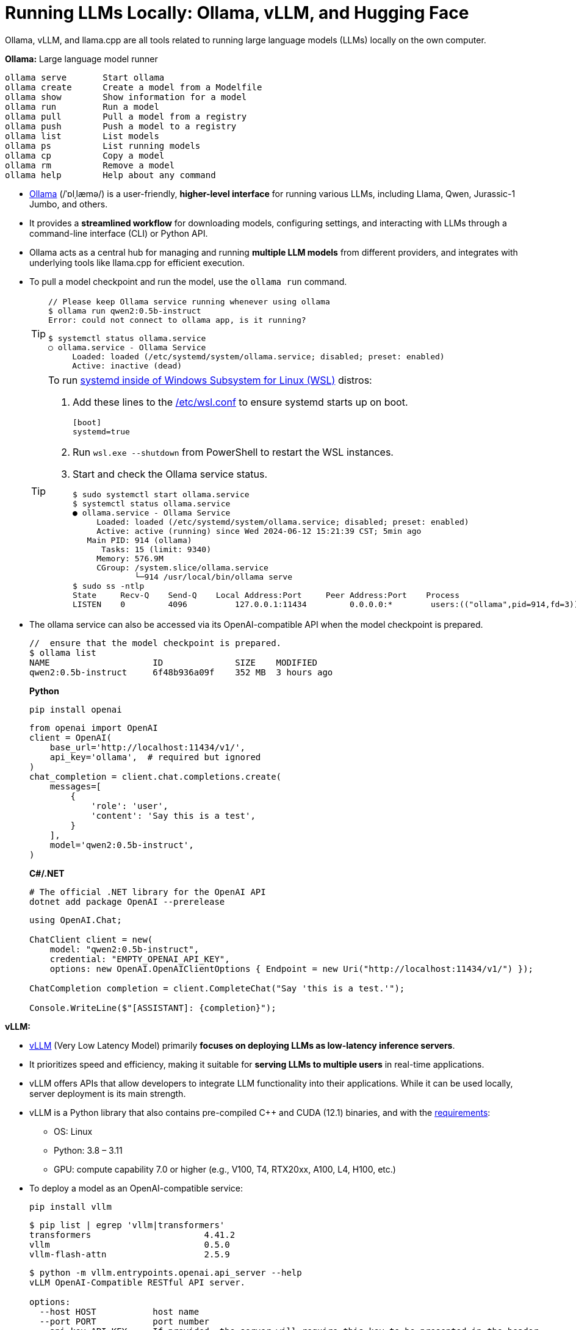= Running LLMs Locally: Ollama, vLLM, and Hugging Face
:page-layout: post
:page-categories: []
:page-tags: []
:page-date: 2024-06-12 14:07:43 +0800
:page-revdate: 2024-06-12 14:07:43 +0800
:toc:
:toclevels: 4
:sectnums:
:sectnumlevels: 4

Ollama, vLLM, and llama.cpp are all tools related to running large language models (LLMs) locally on the own computer.

*Ollama:* Large language model runner

```console
ollama serve       Start ollama
ollama create      Create a model from a Modelfile
ollama show        Show information for a model
ollama run         Run a model
ollama pull        Pull a model from a registry
ollama push        Push a model to a registry
ollama list        List models
ollama ps          List running models
ollama cp          Copy a model
ollama rm          Remove a model
ollama help        Help about any command
```

* https://github.com/ollama/ollama[Ollama] (/ˈɒlˌlæmə/) is a user-friendly, *higher-level interface* for running various LLMs, including Llama, Qwen, Jurassic-1 Jumbo, and others.

* It provides a *streamlined workflow* for downloading models, configuring settings, and interacting with LLMs through a command-line interface (CLI) or Python API.

* Ollama acts as a central hub for managing and running *multiple LLM models* from different providers, and integrates with underlying tools like llama.cpp for efficient execution.

* To pull a model checkpoint and run the model, use the `ollama run` command.
+
[TIP]
====
```console
// Please keep Ollama service running whenever using ollama
$ ollama run qwen2:0.5b-instruct
Error: could not connect to ollama app, is it running?

$ systemctl status ollama.service
○ ollama.service - Ollama Service
     Loaded: loaded (/etc/systemd/system/ollama.service; disabled; preset: enabled)
     Active: inactive (dead)
```
====
+
[TIP]
====
To run https://devblogs.microsoft.com/commandline/systemd-support-is-now-available-in-wsl/[systemd inside of Windows Subsystem for Linux (WSL)] distros:


. Add these lines to the https://docs.microsoft.com/windows/wsl/wsl-config#wslconf[/etc/wsl.conf] to ensure systemd starts up on boot.
+
```conf
[boot]
systemd=true
```

. Run `wsl.exe --shutdown` from PowerShell to restart the WSL instances.

. Start and check the Ollama service status.
+
```console
$ sudo systemctl start ollama.service
$ systemctl status ollama.service
● ollama.service - Ollama Service
     Loaded: loaded (/etc/systemd/system/ollama.service; disabled; preset: enabled)
     Active: active (running) since Wed 2024-06-12 15:21:39 CST; 5min ago
   Main PID: 914 (ollama)
      Tasks: 15 (limit: 9340)
     Memory: 576.9M
     CGroup: /system.slice/ollama.service
             └─914 /usr/local/bin/ollama serve
$ sudo ss -ntlp
State     Recv-Q    Send-Q    Local Address:Port     Peer Address:Port    Process
LISTEN    0         4096          127.0.0.1:11434         0.0.0.0:*        users:(("ollama",pid=914,fd=3))
```
====

* The ollama service can also be accessed via its OpenAI-compatible API when the model checkpoint is prepared.
+
```console
//  ensure that the model checkpoint is prepared.
$ ollama list
NAME                    ID              SIZE    MODIFIED
qwen2:0.5b-instruct     6f48b936a09f    352 MB  3 hours ago
```
+
*Python*
+
```sh
pip install openai
```
+
```py
from openai import OpenAI
client = OpenAI(
    base_url='http://localhost:11434/v1/',
    api_key='ollama',  # required but ignored
)
chat_completion = client.chat.completions.create(
    messages=[
        {
            'role': 'user',
            'content': 'Say this is a test',
        }
    ],
    model='qwen2:0.5b-instruct',
)
```
+
*C#/.NET*
+
```sh
# The official .NET library for the OpenAI API
dotnet add package OpenAI --prerelease
```
+
```cs
using OpenAI.Chat;

ChatClient client = new(
    model: "qwen2:0.5b-instruct",
    credential: "EMPTY_OPENAI_API_KEY",
    options: new OpenAI.OpenAIClientOptions { Endpoint = new Uri("http://localhost:11434/v1/") });

ChatCompletion completion = client.CompleteChat("Say 'this is a test.'");

Console.WriteLine($"[ASSISTANT]: {completion}");
```

*vLLM:*

* https://github.com/vllm-project/vllm[vLLM] (Very Low Latency Model) primarily *focuses on deploying LLMs as low-latency inference servers*.

* It prioritizes speed and efficiency, making it suitable for *serving LLMs to multiple users* in real-time applications.

* vLLM offers APIs that allow developers to integrate LLM functionality into their applications. While it can be used locally, server deployment is its main strength.

* vLLM is a Python library that also contains pre-compiled C++ and CUDA (12.1) binaries, and with the https://docs.vllm.ai/en/v0.5.0/getting_started/installation.html[requirements]:

** OS: Linux

** Python: 3.8 – 3.11

** GPU: compute capability 7.0 or higher (e.g., V100, T4, RTX20xx, A100, L4, H100, etc.)

* To deploy a model as an OpenAI-compatible service:
+
```sh
pip install vllm
```
+
```console
$ pip list | egrep 'vllm|transformers'
transformers                      4.41.2
vllm                              0.5.0
vllm-flash-attn                   2.5.9
```
+
```console
$ python -m vllm.entrypoints.openai.api_server --help
vLLM OpenAI-Compatible RESTful API server.

options:
  --host HOST           host name
  --port PORT           port number
  --api-key API_KEY     If provided, the server will require this key to be presented in the header.
  --model MODEL         Name or path of the huggingface model to use.
  --max-model-len MAX_MODEL_LEN
                        Model context length. If unspecified, will be automatically derived from the model config.
  --gpu-memory-utilization GPU_MEMORY_UTILIZATION
                        The fraction of GPU memory to be used for the model executor, which can range from 0 to 1. For example, a value of 0.5 would imply 50% GPU memory utilization. If unspecified, will use
                        the default value of 0.9.
  --served-model-name SERVED_MODEL_NAME [SERVED_MODEL_NAME ...]
                        The model name(s) used in the API. If multiple names are provided, the server will respond to any of the provided names. The model name in the model field of a response will be the
                        first name in this list. If not specified, the model name will be the same as the `--model` argument. Noted that this name(s)will also be used in `model_name` tag content of
                        prometheus metrics, if multiple names provided, metricstag will take the first one.
```
+
```sh
# Start an OpenAI-compatible API service
python -m vllm.entrypoints.openai.api_server --model Qwen/Qwen2-0.5B-Instruct
```
+
[TIP]
====
If saw connection to https://huggingface.co/ failed, try:

```sh
HF_ENDPOINT=https://hf-mirror.com python -m vllm.entrypoints.openai.api_server --model Qwen/Qwen2-0.5B-Instruct
```

Run in a firewalled or https://huggingface.co/docs/transformers/v4.41.2/en/installation#offline-mode[offline] environment with locally cached files by setting the environment variable `TRANSFORMERS_OFFLINE=1`.

```sh
HF_DATASETS_OFFLINE=1 TRANSFORMERS_OFFLINE=1 \
    HF_ENDPOINT=https://hf-mirror.com \
    python -m vllm.entrypoints.openai.api_server \
    --model Qwen/Qwen2-0.5B-Instruct \
    --max-model-len 4096
```
====
+
[WARNING]
====
The vLLM requires a NVIDIA GPU on the host system, and the `--device cpu` doesn't work.

```console
$ python -m vllm.entrypoints.openai.api_server --model Qwen/Qwen2-0.5B-Instruct --device cpu
RuntimeError: Found no NVIDIA driver on your system. Please check that you have an NVIDIA GPU and installed a driver from http://www.nvidia.com/Download/index.aspx
```

====

*llama.cpp:*

* https://github.com/ggerganov/llama.cpp[llama.cpp] is a C++ library as a *core inference engine* that provides the core functionality for running LLMs on CPUs and GPUs.

* It's designed to efficiently execute LLM models for tasks like text generation and translation.

* Ollama and other tools like Hugging Face Transformers can use llama.cpp as the underlying engine for running LLM models locally.

Think of Ollama as a user-friendly car with a dashboard and controls that simplifies running different LLM models (like choosing a destination). vLLM is more like a high-performance racing engine focused on speed and efficiency, which is optimized for serving LLMs to many users (like a racing car on a track). llama.cpp is the core engine that does the actual work of moving the car (like the internal combustion engine), and other tools can utilize it for different purposes.

* Use Ollama for a simple and user-friendly experience running different LLM models locally.

* Consider vLLM if the focus is on deploying a low-latency LLM server for real-time applications.

* llama.cpp is a low-level library that serves as the core engine for other tools to run LLMs efficiently.

*Hugging Face*

* https://huggingface.co/[Hugging Face] is a popular *open-source community* and platform focused on advancing natural language processing (NLP) research and development, which is well-known for the *Transformers library*, a widely used open-source framework written in Python that provides tools and functionalities for training, fine-tuning, and deploying various NLP models, including LLMs.

* Hugging Face maintains a *Model Hub*, a vast repository of pre-trained NLP models, including LLMs like Qwen, Jurassic-1 Jumbo, and many others which can be downloaded and used with the Transformers library or other compatible tools.

* https://huggingface.co/modelscope[Model Scope] is a platform that *focus on model access* and aims to democratize access to a wide range of machine learning models, including LLMs. It goes beyond NLP models and encompasses various domains like computer vision, audio processing, and more. It acts as a *model hosting service*, allowing developers to access and utilize pre-trained models through APIs or a cloud-based environment.

* While Model Scope has its own model repository, it also *collaborates with Hugging Face*. Some models from the Hugging Face Model Hub are also available on Model Scope, providing users with additional access options.

* Here's a table summarizing the key differences:
+
[cols='1,3,3']
|===
|Feature|Hugging Face|Model Scope

|Focus
|Open-source community, NLP research & development
|Model access across various domains (including NLP)

|Core Strength
|Transformers library, Model Hub
|Model hosting service, API access

|Model Scope
|Primarily NLP, but expanding
|Wide range of machine learning models

|Community Focus
|Strong community focus, education, collaboration
|Less emphasis on community, more on commercial aspect
|===
